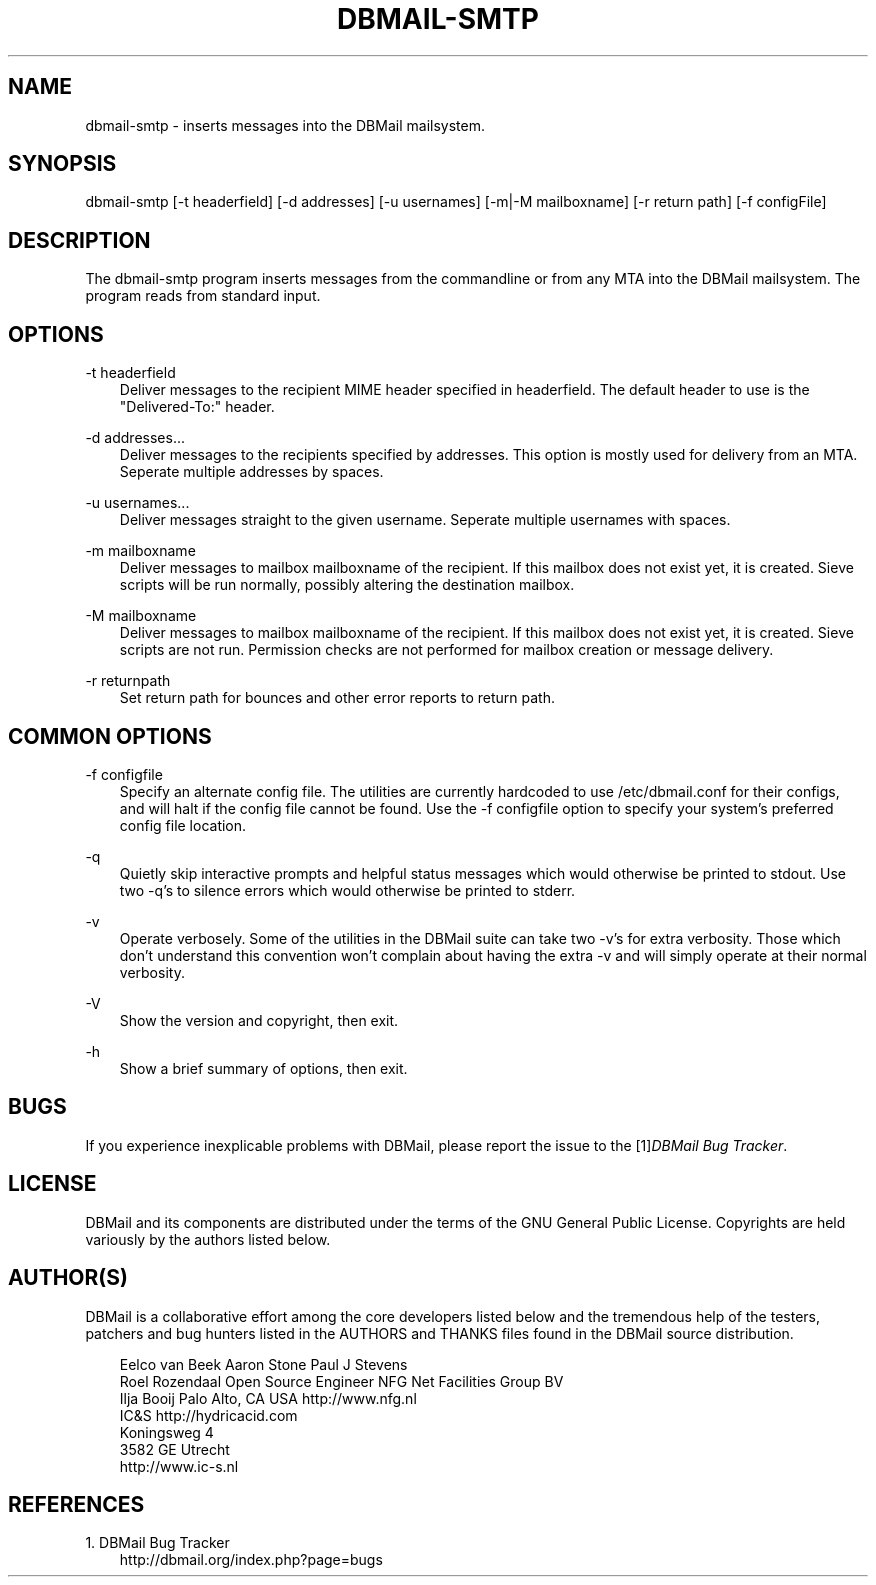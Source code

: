 .\"     Title: dbmail\-smtp
.\"    Author: 
.\" Generator: DocBook XSL Stylesheets v1.71.0 <http://docbook.sf.net/>
.\"      Date: 10/16/2007
.\"    Manual: 
.\"    Source: 
.\"
.TH "DBMAIL\-SMTP" "1" "10/16/2007" "" ""
.\" disable hyphenation
.nh
.\" disable justification (adjust text to left margin only)
.ad l
.SH "NAME"
dbmail\-smtp \- inserts messages into the DBMail mailsystem.
.SH "SYNOPSIS"
dbmail\-smtp [\-t headerfield] [\-d addresses] [\-u usernames] [\-m|\-M mailboxname] [\-r return path] [\-f configFile]
.SH "DESCRIPTION"
The dbmail\-smtp program inserts messages from the commandline or from any MTA into the DBMail mailsystem. The program reads from standard input.
.SH "OPTIONS"
.PP
\-t headerfield
.RS 3n
Deliver messages to the recipient MIME header specified in headerfield. The default header to use is the "Delivered\-To:" header.
.RE
.PP
\-d addresses\&...
.RS 3n
Deliver messages to the recipients specified by addresses. This option is mostly used for delivery from an MTA. Seperate multiple addresses by spaces.
.RE
.PP
\-u usernames\&...
.RS 3n
Deliver messages straight to the given username. Seperate multiple usernames with spaces.
.RE
.PP
\-m mailboxname
.RS 3n
Deliver messages to mailbox mailboxname of the recipient. If this mailbox does not exist yet, it is created. Sieve scripts will be run normally, possibly altering the destination mailbox.
.RE
.PP
\-M mailboxname
.RS 3n
Deliver messages to mailbox mailboxname of the recipient. If this mailbox does not exist yet, it is created. Sieve scripts are not run. Permission checks are not performed for mailbox creation or message delivery.
.RE
.PP
\-r returnpath
.RS 3n
Set return path for bounces and other error reports to return path.
.RE
.SH "COMMON OPTIONS"
.PP
\-f configfile
.RS 3n
Specify an alternate config file. The utilities are currently hardcoded to use /etc/dbmail.conf for their configs, and will halt if the config file cannot be found. Use the \-f configfile option to specify your system's preferred config file location.
.RE
.PP
\-q
.RS 3n
Quietly skip interactive prompts and helpful status messages which would otherwise be printed to stdout. Use two \-q's to silence errors which would otherwise be printed to stderr.
.RE
.PP
\-v
.RS 3n
Operate verbosely. Some of the utilities in the DBMail suite can take two \-v's for extra verbosity. Those which don't understand this convention won't complain about having the extra \-v and will simply operate at their normal verbosity.
.RE
.PP
\-V
.RS 3n
Show the version and copyright, then exit.
.RE
.PP
\-h
.RS 3n
Show a brief summary of options, then exit.
.RE
.SH "BUGS"
If you experience inexplicable problems with DBMail, please report the issue to the [1]\&\fIDBMail Bug Tracker\fR.
.SH "LICENSE"
DBMail and its components are distributed under the terms of the GNU General Public License. Copyrights are held variously by the authors listed below.
.SH "AUTHOR(S)"
DBMail is a collaborative effort among the core developers listed below and the tremendous help of the testers, patchers and bug hunters listed in the AUTHORS and THANKS files found in the DBMail source distribution.
.sp
.RS 3n
.nf
Eelco van Beek      Aaron Stone            Paul J Stevens
Roel Rozendaal      Open Source Engineer   NFG Net Facilities Group BV
Ilja Booij          Palo Alto, CA USA      http://www.nfg.nl
IC&S                http://hydricacid.com
Koningsweg 4
3582 GE Utrecht
http://www.ic\-s.nl
.fi
.sp
.RE
.SH "REFERENCES"
.TP 3
1.\ DBMail Bug Tracker
\%http://dbmail.org/index.php?page=bugs
